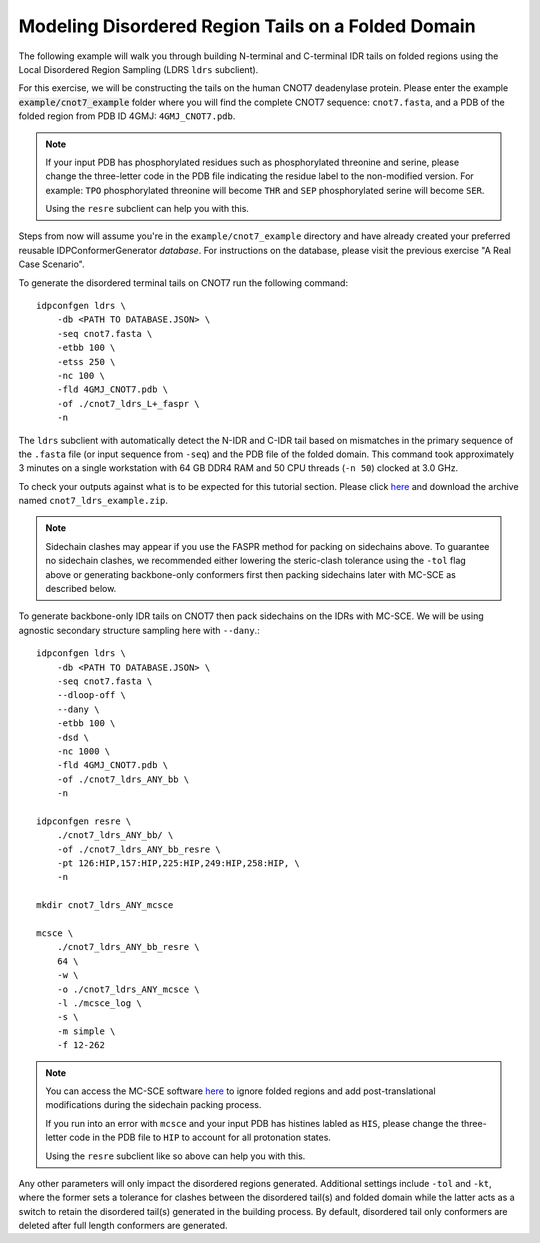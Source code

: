 Modeling Disordered Region Tails on a Folded Domain
===================================================

.. start-description

The following example will walk you through building N-terminal and C-terminal
IDR tails on folded regions using the Local Disordered Region Sampling (LDRS
``ldrs`` subclient).

For this exercise, we will be constructing the tails on the human CNOT7
deadenylase protein.  Please enter the example :code:`example/cnot7_example`
folder where you will find the complete CNOT7 sequence: ``cnot7.fasta``, and a
PDB of the folded region from PDB ID 4GMJ: ``4GMJ_CNOT7.pdb``.

.. note::
    If your input PDB has phosphorylated residues such as phosphorylated
    threonine and serine, please change the three-letter code in the PDB file
    indicating the residue label to the non-modified version. For example:
    ``TPO`` phosphorylated threonine will become ``THR`` and ``SEP``
    phosphorylated serine will become ``SER``.

    Using the ``resre`` subclient can help you with this.

Steps from now will assume you're in the ``example/cnot7_example`` directory and
have already created your preferred reusable IDPConformerGenerator *database*.
For instructions on the database, please visit the previous exercise "A Real
Case Scenario".

To generate the disordered terminal tails on CNOT7 run the following command::

    idpconfgen ldrs \
        -db <PATH TO DATABASE.JSON> \
        -seq cnot7.fasta \
        -etbb 100 \
        -etss 250 \
        -nc 100 \
        -fld 4GMJ_CNOT7.pdb \
        -of ./cnot7_ldrs_L+_faspr \
        -n

The ``ldrs`` subclient with automatically detect the N-IDR and C-IDR tail based on mismatches
in the primary sequence of the ``.fasta`` file (or input sequence from ``-seq``) and the PDB
file of the folded domain. This command took approximately 3 minutes on a single workstation with
64 GB DDR4 RAM and 50 CPU threads (``-n 50``) clocked at 3.0 GHz.

To check your outputs against what is to be expected for this tutorial section. Please click
`here <https://www.dropbox.com/sh/6j9ahb4r2od45kh/AAAqPWyMoS9cZQiiaWQrpv7Ua?dl=0>`_
and download the archive named ``cnot7_ldrs_example.zip``.

.. note::
    Sidechain clashes may appear if you use the FASPR method for packing on sidechains
    above. To guarantee no sidechain clashes, we recommended either lowering the steric-clash
    tolerance using the ``-tol`` flag above or generating backbone-only conformers first
    then packing sidechains later with MC-SCE as described below.

To generate backbone-only IDR tails on CNOT7 then pack sidechains on the IDRs with MC-SCE.
We will be using agnostic secondary structure sampling here with ``--dany``.::

    idpconfgen ldrs \
        -db <PATH TO DATABASE.JSON> \
        -seq cnot7.fasta \
        --dloop-off \
        --dany \
        -etbb 100 \
        -dsd \
        -nc 1000 \
        -fld 4GMJ_CNOT7.pdb \
        -of ./cnot7_ldrs_ANY_bb \
        -n
    
    idpconfgen resre \
        ./cnot7_ldrs_ANY_bb/ \
        -of ./cnot7_ldrs_ANY_bb_resre \
        -pt 126:HIP,157:HIP,225:HIP,249:HIP,258:HIP, \
        -n

    mkdir cnot7_ldrs_ANY_mcsce

    mcsce \
        ./cnot7_ldrs_ANY_bb_resre \
        64 \
        -w \
        -o ./cnot7_ldrs_ANY_mcsce \
        -l ./mcsce_log \
        -s \
        -m simple \
        -f 12-262

.. note::
    You can access the MC-SCE software `here <https://github.com/THGLab/MCSCE>`_
    to ignore folded regions and add post-translational modifications during the
    sidechain packing process.
    
    If you run into an error with ``mcsce`` and your input PDB has histines labled as ``HIS``,
    please change the three-letter code in the PDB file to ``HIP`` to account for all
    protonation states.
    
    Using the ``resre`` subclient like so above can help you with this.

Any other parameters will only impact the disordered regions generated. Additional settings
include ``-tol`` and ``-kt``, where the former sets a tolerance for clashes between the
disordered tail(s) and folded domain while the latter acts as a switch to retain the
disordered tail(s) generated in the building process. By default, disordered tail only
conformers are deleted after full length conformers are generated.

.. end-description
